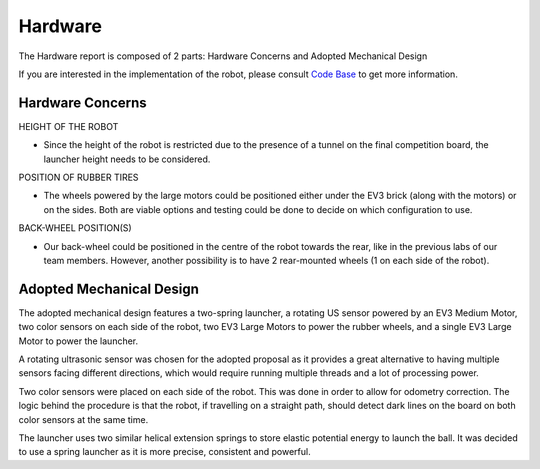 Hardware
============

The Hardware report is composed of 2 parts: Hardware Concerns and Adopted Mechanical Design

If you are interested in the implementation of the robot, please consult `Code Base`_ to get more information.

.. _Code Base: https://github.com/haoweiqiu/Thomas-The-EV3-Engine


Hardware Concerns
-----------------

HEIGHT OF THE ROBOT

- Since the height of the robot is restricted due to the presence of a tunnel on the final competition board, the launcher height needs to be considered. 

POSITION OF RUBBER TIRES

- The wheels powered by the large motors could be positioned either under the EV3 brick (along with the motors) or on the sides. Both are viable options and testing could be done to decide on which configuration to use. 

BACK-WHEEL POSITION(S) 

- Our back-wheel could be positioned in the centre of the robot towards the rear, like in the previous labs of our team members. However, another possibility is to have 2 rear-mounted wheels (1 on each side of the robot). 


Adopted Mechanical Design
-----------------

.. image:: images/hardware.jpg
  :width: 600
  :alt: Flowchart
  :align: center

The adopted mechanical design features a two-spring launcher, a rotating US sensor powered by an EV3 Medium Motor, two color sensors on each side of the robot, two EV3 Large Motors to power the rubber wheels, and a single EV3 Large Motor to power the launcher. 

A rotating ultrasonic sensor was chosen for the adopted proposal as it provides a great alternative to having multiple sensors facing different directions, which would require running multiple threads and a lot of processing power. 

Two color sensors were placed on each side of the robot. This was done in order to allow for odometry correction. The logic behind the procedure is that the robot, if travelling on a straight path, should detect dark lines on the board on both color sensors at the same time. 

The launcher uses two similar helical extension springs to store elastic potential energy to launch the ball. It was decided to use a spring launcher as it is more precise, consistent and powerful.